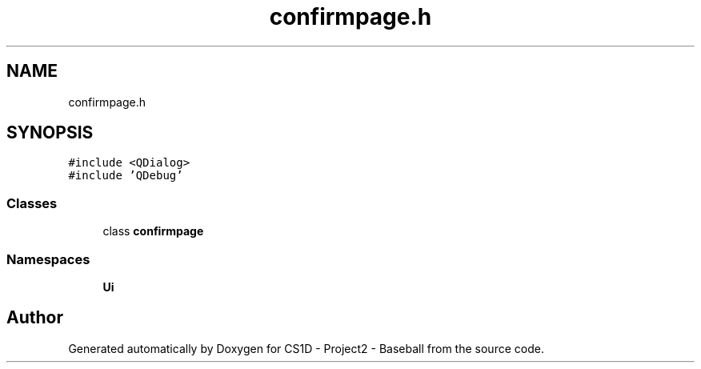 .TH "confirmpage.h" 3 "Mon May 11 2020" "Version 1" "CS1D - Project2 - Baseball" \" -*- nroff -*-
.ad l
.nh
.SH NAME
confirmpage.h
.SH SYNOPSIS
.br
.PP
\fC#include <QDialog>\fP
.br
\fC#include 'QDebug'\fP
.br

.SS "Classes"

.in +1c
.ti -1c
.RI "class \fBconfirmpage\fP"
.br
.in -1c
.SS "Namespaces"

.in +1c
.ti -1c
.RI " \fBUi\fP"
.br
.in -1c
.SH "Author"
.PP 
Generated automatically by Doxygen for CS1D - Project2 - Baseball from the source code\&.
